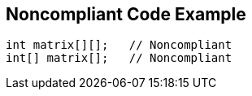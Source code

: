 == Noncompliant Code Example

[source,text]
----
int matrix[][];   // Noncompliant
int[] matrix[];   // Noncompliant
----
